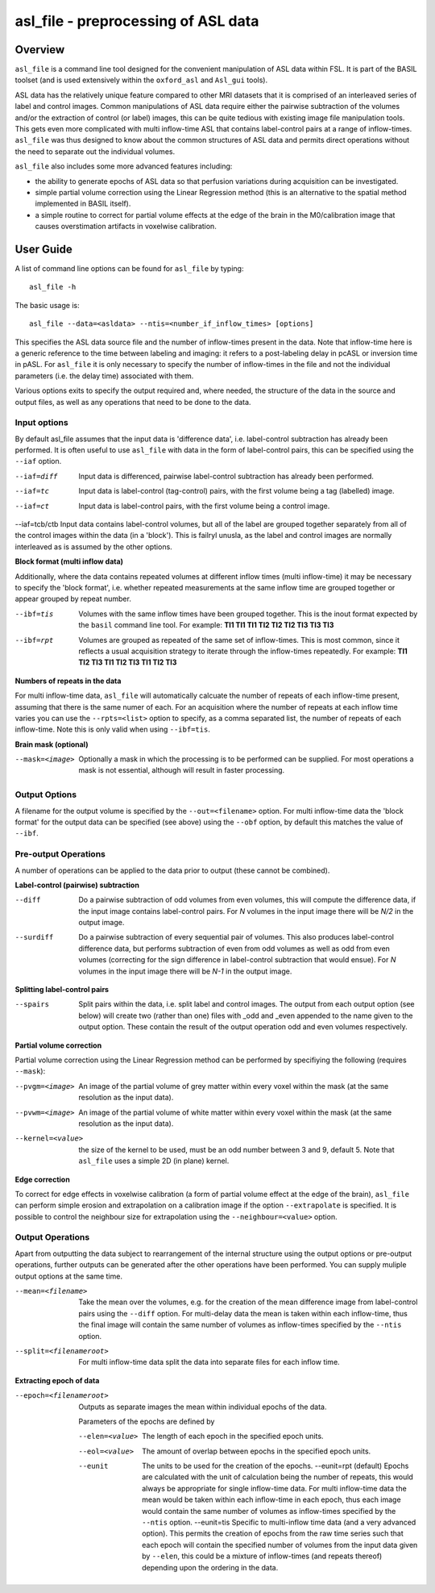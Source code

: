 ====================================
asl_file - preprocessing of ASL data
====================================

Overview
========

``asl_file`` is a command line tool designed for the convenient manipulation of ASL data within FSL. It is part of the BASIL toolset (and is used extensively within the ``oxford_asl`` and ``Asl_gui`` tools).

ASL data has the relatively unique feature compared to other MRI datasets that it is comprised of an interleaved series of label and control images. Common manipulations of ASL data require either the pairwise subtraction of the volumes and/or the extraction of control (or label) images, this can be quite tedious with existing image file manipulation tools. This gets even more complicated with multi inflow-time ASL that contains label-control pairs at a range of inflow-times. ``asl_file`` was thus designed to know about the common structures of ASL data and permits direct operations without the need to separate out the individual volumes.

``asl_file`` also includes some more advanced features including:

- the ability to generate epochs of ASL data so that perfusion variations during acquisition can be investigated.
- simple partial volume correction using the Linear Regression method (this is an alternative to the spatial method implemented in BASIL itself).
- a simple routine to correct for partial volume effects at the edge of the brain in the M0/calibration image that causes overstimation artifacts in voxelwise calibration.

User Guide
==========

A list of command line options can be found for ``asl_file`` by typing::
  
  asl_file -h

The basic usage is::

  asl_file --data=<asldata> --ntis=<number_if_inflow_times> [options]

This specifies the ASL data source file and the number of inflow-times present in the data. Note that inflow-time here is a generic reference to the time between labeling and imaging: it refers to a post-labeling delay in pcASL or inversion time in pASL. For ``asl_file`` it is only necessary to specify the number of inflow-times in the file and not the individual parameters (i.e. the delay time) associated with them. 

Various options exits to specify the output required and, where needed, the structure of the data in the source and output files, as well as any operations that need to be done to the data.

Input options
---------------------

By default asl_file assumes that the input data is 'difference data', i.e. label-control subtraction has already been performed. It is often useful to use ``asl_file`` with data in the form of label-control pairs, this can be specified using the ``--iaf`` option.

--iaf=diff  Input data is differenced, pairwise label-control subtraction has already been performed.

--iaf=tc  Input data is label-control (tag-control) pairs, with the first volume being a tag (labelled) image.

--iaf=ct  Input data is label-control pairs, with the first volume being a control image.

--iaf=tcb/ctb  Input data contains label-control volumes, but all of the label are grouped together separately from all of the control images within the data (in a 'block'). This is failryl unusla, as the label and control images are normally interleaved as is assumed by the other options.

**Block format (multi inflow data)**

Additionally, where the data contains repeated volumes at different inflow times (multi inflow-time) it may be necessary to specify the 'block format', i.e. whether repeated measurements at the same inflow time are grouped together or appear grouped by repeat number.

--ibf=tis  Volumes with the same inflow times have been grouped together. This is the inout format expected by the ``basil`` command line tool.
	      For example: **TI1 TI1 TI1 TI2 TI2 TI2 TI3 TI3 TI3**

--ibf=rpt  Volumes are grouped as repeated of the same set of inflow-times. This is most common, since it reflects a usual acquisition strategy to iterate through the inflow-times repeatedly.
	      For example: **TI1 TI2 TI3 TI1 TI2 TI3 TI1 TI2 TI3**

**Numbers of repeats in the data**
	      
For multi inflow-time data, ``asl_file`` will automatically calcuate the number of repeats of each inflow-time present, assuming that there is the same numer of each. For an acquisition where the number of repeats at each inflow time varies you can use the ``--rpts=<list>`` option to specify, as a comma separated list, the number of repeats of each inflow-time. Note this is only valid when using ``--ibf=tis``.

**Brain mask (optional)**

--mask=<image>  Optionally a mask in which the processing is to be performed can be supplied. For most operations a mask is not essential, although will result in faster processing.

Output Options
-----------------

A filename for the output volume is specified by the ``--out=<filename>`` option. For multi inflow-time data the 'block format' for the output data can be specified (see above) using the ``--obf`` option, by default this matches the value of ``--ibf``.

Pre-output Operations
-------------------------

A number of operations can be applied to the data prior to output (these cannot be combined).

**Label-control (pairwise) subtraction**

--diff  Do a pairwise subtraction of odd volumes from even volumes, this will compute the difference data, if the input image contains label-control pairs. For *N* volumes in the input image there will be *N/2* in the output image.
--surdiff  Do a pairwise subtraction of every sequential pair of volumes. This also produces label-control difference data, but performs subtraction of even from odd volumes as well as odd from even volumes (correcting for the sign difference in label-control subtraction that would ensue). For *N* volumes in the input image there will be *N-1* in the output image.

**Splitting label-control pairs**

--spairs  Split pairs within the data, i.e. split label and control images. The output from each output option (see below) will create two (rather than one) files with _odd and _even appended to the name given to the output option. These contain the result of the output operation odd and even volumes respectively.

**Partial volume correction**

Partial volume correction using the Linear Regression method can be performed by specifiying the following (requires ``--mask``):

--pvgm=<image>  An image of the partial volume of grey matter within every voxel within the mask (at the same resolution as the input data).
--pvwm=<image>  An image of the partial volume of white matter within every voxel within the mask (at the same resolution as the input data).
--kernel=<value>  the size of the kernel to be used, must be an odd number between 3 and 9, default 5. Note that ``asl_file`` uses a simple 2D (in plane) kernel.

**Edge correction**

To correct for edge effects in voxelwise calibration (a form of partial volume effect at the edge of the brain), ``asl_file`` can perform simple erosion and extrapolation on a calibration image if the option ``--extrapolate`` is specified. It is possible to control the neighbour size for extrapolation using the ``--neighbour=<value>`` option.


Output Operations
-------------------------

Apart from outputting the data subject to rearrangement of the internal structure using the output options or pre-output operations, further outputs can be generated after the other operations have been performed. You can supply muliple output options at the same time.

--mean=<filename>  Take the mean over the volumes, e.g. for the creation of the mean difference image from label-control pairs using the ``--diff`` option. For multi-delay data the mean is taken within each inflow-time, thus the final image will contain the same number of volumes as inflow-times specified by the ``--ntis`` option.
--split=<filenameroot>  For multi inflow-time data split the data into separate files for each inflow time.

**Extracting epoch of data**

--epoch=<filenameroot>  Outputs as separate images the mean within individual epochs of the data.

  Parameters of the epochs are defined by
 
  --elen=<value>  The length of each epoch in the specified epoch units.
  --eol=<value>  The amount of overlap between epochs in the specified epoch units.
  --eunit  The units to be used for the creation of the epochs.
    --eunit=rpt  (default) Epochs are calculated with the unit of calculation being the number of repeats, this would always be appropriate for single inflow-time data. For multi inflow-time data the mean would be taken within each inflow-time in each epoch, thus each image would contain the same number of volumes as inflow-times specified by the  ``--ntis`` option.
    --eunit=tis  Specific to multi-inflow time data (and a very advanced option). This permits the creation of epochs from the raw time series such that each epoch will contain the specified number of volumes from the input data given by ``--elen``, this could be a mixture of inflow-times (and repeats thereof) depending upon the ordering in the data.
